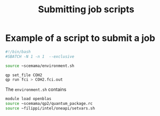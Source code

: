 #+TITLE: Submitting job scripts

* Example of a script to submit a job

#+begin_src bash :tangle job_qp.sh
#!/bin/bash
#SBATCH -N 1 -n 1  --exclusive

source ~scemama/environment.sh

qp set_file COH2
qp run fci > COH2.fci.out
#+end_src


The =environment.sh= contains

#+begin_src bash
module load openblas
source ~scemama/qp2/quantum_package.rc
source ~filippi/intel/oneapi/setvars.sh
#+end_src

